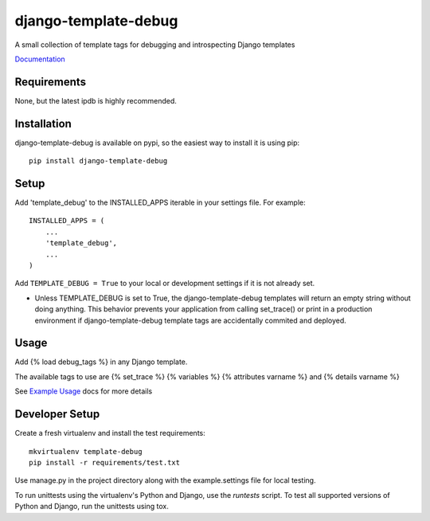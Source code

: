 .. readme_:

django-template-debug
=====================

A small collection of template tags for debugging and introspecting Django templates

`Documentation <http://readthedocs.org/docs/django-template-debug/en/latest/index.html>`_

Requirements
************
None, but the latest ipdb is highly recommended.

Installation
************

django-template-debug is available on pypi, so the easiest way to install it
is using pip::

    pip install django-template-debug

Setup
*****
Add 'template_debug' to the INSTALLED_APPS iterable in your settings file. For example::

    INSTALLED_APPS = (
        ...
        'template_debug',
        ...
    )

Add ``TEMPLATE_DEBUG = True`` to your local or development settings if it is not already set.

- Unless TEMPLATE_DEBUG is set to True, the django-template-debug templates will return an empty string without doing anything. This behavior prevents your application from calling set_trace() or print in a production environment if django-template-debug template tags are accidentally commited and deployed.

Usage
*****

Add {% load debug_tags %} in any Django template.

The available tags to use are {% set_trace %} {% variables %} {% attributes varname %} and {% details varname %}

See `Example Usage <https://django-template-debug.readthedocs.org/en/latest/_templates/quick_start.html#example-usage>`_ docs for more details

Developer Setup
***************

Create a fresh virtualenv and install the test requirements::

    mkvirtualenv template-debug
    pip install -r requirements/test.txt

Use manage.py in the project directory along with the example.settings file
for local testing.

To run unittests using the virtualenv's Python and Django, use the `runtests`
script. To test all supported versions of Python and Django, run the unittests
using tox.


